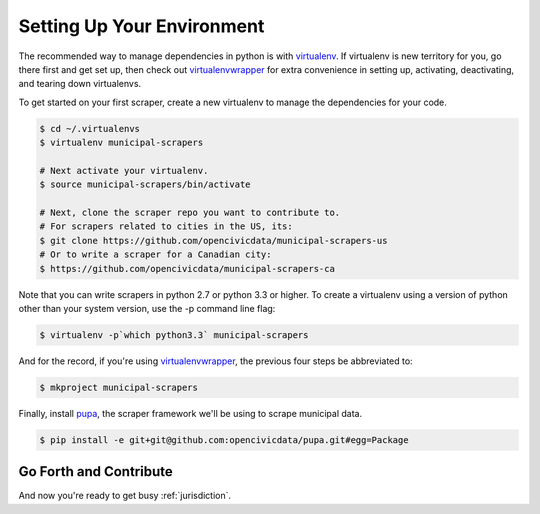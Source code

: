 
.. _environment:


Setting Up Your Environment
===============================

The recommended way to manage dependencies in python is with `virtualenv <https://pypi.python.org/pypi/virtualenv>`_. If virtualenv is new territory for you, go there first and get set up, then check out `virtualenvwrapper <http://virtualenvwrapper.readthedocs.org/en/latest/>`_ for extra convenience in setting up, activating, deactivating, and tearing down virtualenvs.

To get started on your first scraper, create a new virtualenv to manage the dependencies for your code.

.. code-block:: bash

    $ cd ~/.virtualenvs
    $ virtualenv municipal-scrapers

    # Next activate your virtualenv.
    $ source municipal-scrapers/bin/activate

    # Next, clone the scraper repo you want to contribute to.
    # For scrapers related to cities in the US, its:
    $ git clone https://github.com/opencivicdata/municipal-scrapers-us
    # Or to write a scraper for a Canadian city:
    $ https://github.com/opencivicdata/municipal-scrapers-ca

Note that you can write scrapers in python 2.7 or python 3.3 or higher.
To create a virtualenv using a version of python other than your system version, use the -p command line flag:

.. code-block:: bash

    $ virtualenv -p`which python3.3` municipal-scrapers

And for the record, if you're using `virtualenvwrapper <http://virtualenvwrapper.readthedocs.org/en/latest/>`_, the previous four steps be abbreviated to:

.. code-block:: bash

    $ mkproject municipal-scrapers

Finally, install `pupa <https://github.com/opencivicdata/pupa>`_, the scraper framework we'll be using to scrape municipal data.

.. code-block:: bash

    $ pip install -e git+git@github.com:opencivicdata/pupa.git#egg=Package

Go Forth and Contribute
---------------------------

And now you're ready to get busy :ref:`jurisdiction`.